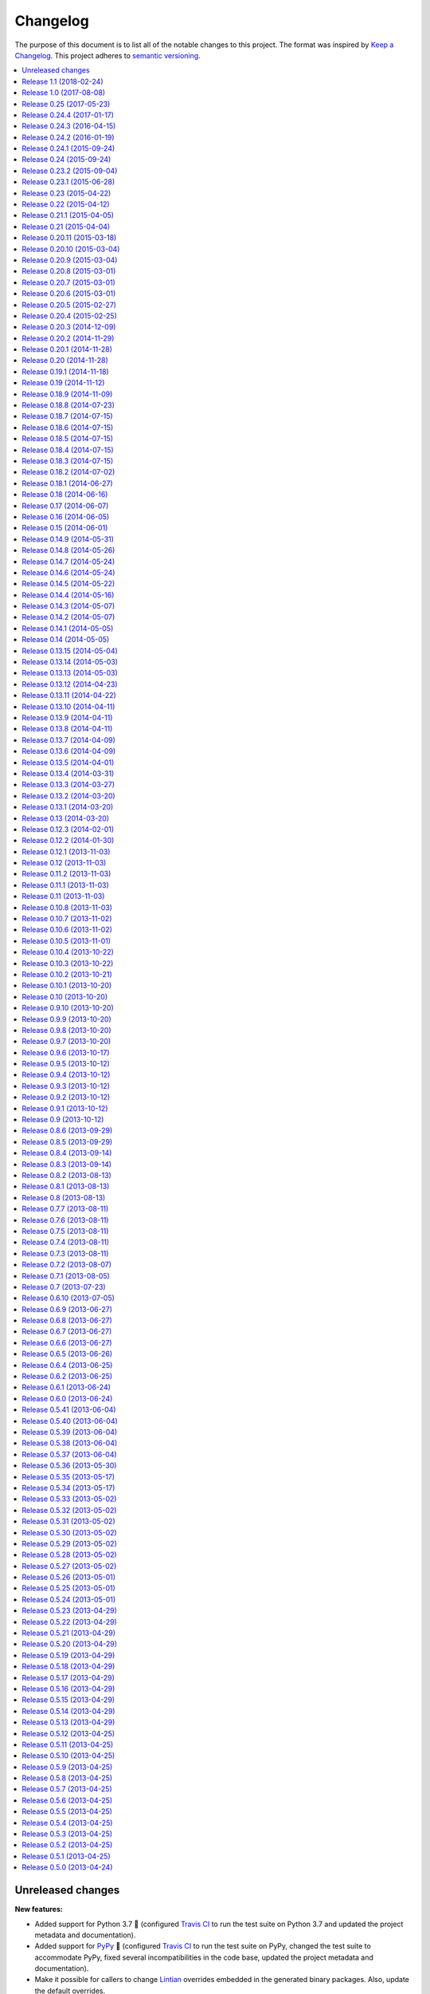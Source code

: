 Changelog
=========

The purpose of this document is to list all of the notable changes to this
project. The format was inspired by `Keep a Changelog`_. This project adheres
to `semantic versioning`_.

.. contents::
   :local:

.. _Keep a Changelog: http://keepachangelog.com/
.. _semantic versioning: http://semver.org/

Unreleased changes
------------------

**New features:**

- Added support for Python 3.7 🎉 (configured `Travis CI`_ to run the test
  suite on Python 3.7 and updated the project metadata and documentation).

- Added support for PyPy_ 🎉 (configured `Travis CI`_ to run the test suite on
  PyPy, changed the test suite to accommodate PyPy, fixed several
  incompatibilities in the code base, updated the project metadata and
  documentation).

- Make it possible for callers to change Lintian_ overrides embedded in
  the generated binary packages. Also, update the default overrides.

**Bug fixes:**

- Make the default name prefix conditional on the Python version that's running
  py2deb (this is **backwards incompatible** although clearly the correct
  behavior):

  - On PyPy_ the default name prefix is ``pypy``.
  - On Python 2 the default name prefix is ``python``.
  - On Python 3 the default name prefix is ``python3``.

  The old behavior of using the 'python' name prefix on Python 3 and PyPy_ was
  definitely wrong and quite likely could lead to serious breakage, but even so
  this change is of course backwards incompatible.

- Don't raise an exception from ``transform_version()`` when a partial
  requirement set is converted using pip's ``--no-deps`` command line option
  (this is a valid use case that should be supported).

**Documentation changes:**

- Added this changelog 🎉. The contents were generated by a Python script that
  collects tags and commit messages from the git repository. I manually
  summarized and converted the output to reStructuredText format (which was a
  whole lot work 😛).

- Changed the theme of the documentation from ``classic`` to ``nature``. The
  classic theme is heavily customized by Read the Docs whereas the nature theme
  more closely matches what is rendered locally by Sphinx versus what is
  rendered 'remotely' on Read the Docs.

- Changed the location of the intersphinx mapping for setuptools (it now uses
  Read the Docs).

**Internal improvements:**

- Move the finding of shared object files and the dpkg-shlibdeps_ integration
  to deb-pkg-tools_ (strictly speaking this is backwards incompatible). This
  functionality originated in py2deb but since then I'd wanted to reuse it
  outside of py2deb several times and so I eventually reimplemented it in
  deb-pkg-tools_. Switching to that implementation now made sense (in order to
  reduce code duplication and simplify the py2deb code base). Strictly speaking
  this is backwards incompatible because methods have been removed but this
  only affects those who extend ``PackageToConvert`` which I don't expect
  anyone to have actually done 🙂.

- Switched from cached-property_ to property-manager_. The py2deb project comes
  from a time (2013) when Python descriptors were still magic to me and so I
  chose to use cached-property_. However since then I created the
  property-manager_ project (2015). At this point in time (2018) several of the
  dependencies of py2deb (other projects of mine) already use property-manager_
  and the integration of property-manager_ in py2deb can help to improve the
  project, so this seemed like the logical choice 😇.

.. _dpkg-shlibdeps: https://manpages.debian.org/dpkg-shlibdeps
.. _cached-property: https://pypi.org/project/cached-property
.. _property-manager: https://pypi.org/project/property-manager
.. _PyPy: https://en.wikipedia.org/wiki/PyPy
.. _Lintian: https://en.wikipedia.org/wiki/Lintian

`Release 1.1`_ (2018-02-24)
---------------------------

- Add support for conditional dependencies via environment markers.
- Include the documentation in source distributions (the ``*.tar.gz`` files).

.. _Release 1.1: https://github.com/paylogic/py2deb/compare/1.0...1.1

`Release 1.0`_ (2017-08-08)
---------------------------

- Fixed issue `#8`_: Support PEP 440 pre-release versions.

- Document Python 3.6 support, configure `Travis CI`_ to test Python 3.6.

- Merged pull request `#11`_: Update comparison with fpm_ to remove invalid
  statement about the lack of support for converting multiple packages at once.

Since `release 0.25`_ I've only made bug fixes (i.e. no features were added)
however the change related to `#8`_ is backwards incompatible, which is why
I've decided to bump the major version number.

.. _Release 1.0: https://github.com/paylogic/py2deb/compare/0.25...1.0
.. _#8: https://github.com/paylogic/py2deb/issues/8
.. _#11: https://github.com/paylogic/py2deb/pull/11

`Release 0.25`_ (2017-05-23)
----------------------------

Make it possible to "replace" specific Python packages (installation
requirements) with a user defined system package using the new command line
option ``--use-system-package=PYTHON_PACKAGE_NAME,DEBIAN_PACKAGE_NAME``.

The package ``PYTHON_PACKAGE_NAME`` will be excluded from the convertion
process. Converted packages that depended on ``PYTHON_PACKAGE_NAME`` will have
their dependencies updated to refer to ``DEBIAN_PACKAGE_NAME`` instead.

.. _Release 0.25: https://github.com/paylogic/py2deb/compare/0.24.4...0.25

`Release 0.24.4`_ (2017-01-17)
------------------------------

- Fixed a bug in ``py2deb.utils.embed_install_prefix()`` (reported in issue
  `#9`_ and fixed in pull request `#10`_) that accidentally truncated binary
  executables when using a custom installation prefix.

- Fixed a broken import in the documentation (reported in issue `#6`_).

- Added Python 3.5 to versions tested on `Travis CI`_ (but don't look
  at the build logs just yet, for example Lintian complains with
  ``python-module-in-wrong-location``, to be investigated if and
  how this can be 'improved').

- Improved ``docs/conf.py`` and added ``humanfriendly.sphinx`` usage.

- Refactored setup script (added docstring and classifiers) and ``Makefile``
  and related files.

.. _Release 0.24.4: https://github.com/paylogic/py2deb/compare/0.24.3...0.24.4
.. _#6: https://github.com/paylogic/py2deb/issues/6
.. _#9: https://github.com/paylogic/py2deb/issues/9
.. _#10: https://github.com/paylogic/py2deb/pull/10

`Release 0.24.3`_ (2016-04-15)
------------------------------

Refactor ``setup.py`` script, improving Python 3 support:

- Counteract a possible ``UnicodeDecodeError`` when ``setup.py`` loads
  ``README.rst`` to populate the ``long_description`` field.

- Could have fixed this with a two line diff, but noticed some other things I
  wanted to improve, so here we are 🙂.

.. _Release 0.24.3: https://github.com/paylogic/py2deb/compare/0.24.2...0.24.3

`Release 0.24.2`_ (2016-01-19)
------------------------------

Bug fix: Restore compatibility with latest coloredlogs (fixes `#4`_).

.. _Release 0.24.2: https://github.com/paylogic/py2deb/compare/0.24.1...0.24.2
.. _#4: https://github.com/paylogic/py2deb/issues/4

`Release 0.24.1`_ (2015-09-24)
------------------------------

Bug fix to restore Python 3 compatibility (``execfile()`` versus ``exec``).

.. _Release 0.24.1: https://github.com/paylogic/py2deb/compare/0.24...0.24.1

`Release 0.24`_ (2015-09-24)
----------------------------

Added support for Python callbacks that enable arbitrary manipulation during
packaging.

.. _Release 0.24: https://github.com/paylogic/py2deb/compare/0.23.2...0.24

`Release 0.23.2`_ (2015-09-04)
------------------------------

- Strip trailing zeros in required versions when necessary (improves compatibility with pip_).
- Document ideas for future improvements.

.. _Release 0.23.2: https://github.com/paylogic/py2deb/compare/0.23.1...0.23.2

`Release 0.23.1`_ (2015-06-28)
------------------------------

Moved usage message munging to humanfriendly_ package.

.. _Release 0.23.1: https://github.com/paylogic/py2deb/compare/0.23...0.23.1

`Release 0.23`_ (2015-04-22)
----------------------------

Make it possible to disable automatic Lintian checks.

.. _Release 0.23: https://github.com/paylogic/py2deb/compare/0.22...0.23

`Release 0.22`_ (2015-04-12)
----------------------------

- Refactor maintainer scripts into a proper Python module:

  The post-installation and pre-removal scripts that py2deb bundled with
  generated Debian packages were lacking functionality and were not easy to
  extend. I've now refactored these scripts into a Python module with proper
  coding standards (documentation, tests, readable and maintainable code) and
  some additional features:

  - Robust support for Python namespace packages.
  - Smart enough to clean up properly after PEP 3147 (>= Python 3.2).

- Use ``executor.quote()`` instead of ``pipes.quote()``.
- Always clean up temporary directories created by pip_ and pip-accel_.
- Remove redundant temporary directory creation.

.. _Release 0.22: https://github.com/paylogic/py2deb/compare/0.21.1...0.22

`Release 0.21.1`_ (2015-04-05)
------------------------------

Update usage instructions in readme (and automate the process for the future).

.. _Release 0.21.1: https://github.com/paylogic/py2deb/compare/0.21...0.21.1

`Release 0.21`_ (2015-04-04)
----------------------------

Upgraded dependencies: pip-accel 0.25 and pip 6.

.. _Release 0.21: https://github.com/paylogic/py2deb/compare/0.20.11...0.21

`Release 0.20.11`_ (2015-03-18)
-------------------------------

Switched to ``deb_pkg_tools.utils.find_debian_architecture()``.

.. _Release 0.20.11: https://github.com/paylogic/py2deb/compare/0.20.10...0.20.11

`Release 0.20.10`_ (2015-03-04)
-------------------------------

Move control field override handling to separate, documented method.

.. _Release 0.20.10: https://github.com/paylogic/py2deb/compare/0.20.9...0.20.10

`Release 0.20.9`_ (2015-03-04)
------------------------------

Normalize package names during stdeb.cfg parsing.

.. _Release 0.20.9: https://github.com/paylogic/py2deb/compare/0.20.8...0.20.9

`Release 0.20.8`_ (2015-03-01)
------------------------------

- Include a detailed comparison to stdeb_, dh-virtualenv_ and fpm_ in the
  documentation (for details see `#1`_).

- Clarify in the readme that py2deb builds *binary* Debian packages and that
  Lintian is an optional dependency.

.. _Release 0.20.8: https://github.com/paylogic/py2deb/compare/0.20.7...0.20.8
.. _dh-virtualenv: https://github.com/spotify/dh-virtualenv
.. _fpm: https://github.com/jordansissel/fpm
.. _#1: https://github.com/paylogic/py2deb/issues/1

`Release 0.20.7`_ (2015-03-01)
------------------------------

This was a "vanity release" that contained no code changes relevant to users:
I'd finally gotten the full test suite to pass on `Travis CI`_ (see issue `#3`_
for details) and I wanted to add badges to the readme 😇.

.. _Release 0.20.7: https://github.com/paylogic/py2deb/compare/0.20.6...0.20.7
.. _#3: https://github.com/paylogic/py2deb/issues/3

`Release 0.20.6`_ (2015-03-01)
------------------------------

Improve ``PackageToConvert.determine_package_architecture()``.

In the previous release I added the ``armv6l`` to ``armhf`` mapping to
``PackageConverter`` and I just noticed that ``PackageToConvert`` didn't
respect this change.

I'm not sure why ``PackageConverter`` and ``PackageToConvert`` both ended up
having separate ways to detect the current Debian architecture (I guess this
was left over from a previous refactoring) but clearly this logic should be
contained in a single place, not spread over multiple places like it was before
this change.

.. _Release 0.20.6: https://github.com/paylogic/py2deb/compare/0.20.5...0.20.6

`Release 0.20.5`_ (2015-02-27)
------------------------------

- Improved Python 3.4 compatibility, also bumped deb-pkg-tools_ requirement to
  improve Python 3 compatibility.

- Replaced the use of ``uname -m`` with ``os.uname()`` and added an ``armv6l``
  to ``armhf`` mapping (to enable support for Raspbian).

- Start running the test suite on `Travis CI`_ against Python 2.6, 2.7 and 3.4
  and collect coverage statistics on Coveralls_.

.. _Release 0.20.5: https://github.com/paylogic/py2deb/compare/0.20.4...0.20.5
.. _Travis CI: https://travis-ci.org/paylogic/py2deb
.. _Coveralls: https://coveralls.io/github/paylogic/py2deb

`Release 0.20.4`_ (2015-02-25)
------------------------------

Give up on conversion of package descriptions using docutils_:

1. It was always just a nice to have.
2. I'm never going to get it working reliably.
3. Right now it adds several "dead weight" dependencies (because the feature
   was disabled in `release 0.18.6`_).
4. This "dead code" was reducing test coverage.

This release was the first release to be published on PyPI.

.. _Release 0.20.4: https://github.com/paylogic/py2deb/compare/0.20.3...0.20.4

`Release 0.20.3`_ (2014-12-09)
------------------------------

Add a log message when the control field overrides file is not found.

.. _Release 0.20.3: https://github.com/paylogic/py2deb/compare/0.20.2...0.20.3

`Release 0.20.2`_ (2014-11-29)
------------------------------

Bug fix: Change initialization order.

.. _Release 0.20.2: https://github.com/paylogic/py2deb/compare/0.20.1...0.20.2

`Release 0.20.1`_ (2014-11-28)
------------------------------

Re-enable auto-install runtime/configuration option.

.. _Release 0.20.1: https://github.com/paylogic/py2deb/compare/0.20...0.20.1

`Release 0.20`_ (2014-11-28)
----------------------------

Upgraded to the newest pip-accel_ (0.19.2).

.. _Release 0.20: https://github.com/paylogic/py2deb/compare/0.19.1...0.20

`Release 0.19.1`_ (2014-11-18)
------------------------------

- Moved ``coerce_to_boolean()`` to humanfriendly_ package.
- Workaround for dependency specifications like ``pytz > dev``.

.. _Release 0.19.1: https://github.com/paylogic/py2deb/compare/0.19...0.19.1
.. _humanfriendly: https://pypi.org/project/humanfriendly

`Release 0.19`_ (2014-11-12)
----------------------------

Load configuration files and environment variables by default (with
an escape hatch should it ever turn out to be problematic 😇).

.. _Release 0.19: https://github.com/paylogic/py2deb/compare/0.18.9...0.19

`Release 0.18.9`_ (2014-11-09)
------------------------------

Upgrade to pip-accel_ 0.14.1.

.. _Release 0.18.9: https://github.com/paylogic/py2deb/compare/0.18.8...0.18.9

`Release 0.18.8`_ (2014-07-23)
------------------------------

Avoid Lintian complaining about ``debian-revision-should-not-be-zero``.

.. _Release 0.18.8: https://github.com/paylogic/py2deb/compare/0.18.7...0.18.8

`Release 0.18.7`_ (2014-07-15)
------------------------------

Bug fix for custom installation prefix embedding in executable scripts.

.. _Release 0.18.7: https://github.com/paylogic/py2deb/compare/0.18.6...0.18.7

`Release 0.18.6`_ (2014-07-15)
------------------------------

Disable package description conversion until I find out what's wrong with it:

- Starting from `release 0.16` pydeb would use docutils_ to convert the
  ``long_description`` of each Python package to HTML which was then translated
  to plain text in order to generate a readme text that was embedded in the
  metadata of the binary package.

- However lots of packages on PyPI (including mine) automatically embed their
  ``README.rst`` as the ``long_description`` in the ``setup.py`` script, making
  for rather complex documents to transform.

- This interaction caused "Unable to parse package file" warnings from
  ``apt-get`` during installation of packages (given input packages with
  complex enough long descriptions).

Given that this was a "nice to have" and I had more important things on my
plate I decided to just disable this feature for now.

.. _Release 0.18.6: https://github.com/paylogic/py2deb/compare/0.18.5...0.18.6
.. _docutils: https://pypi.org/project/docutils

`Release 0.18.5`_ (2014-07-15)
------------------------------

Bug fix: Make sure the "Debian revision" part of converted version numbers
contains a digit.

.. _Release 0.18.5: https://github.com/paylogic/py2deb/compare/0.18.4...0.18.5

`Release 0.18.4`_ (2014-07-15)
------------------------------

Bug fix: Tildes in Debian binary package versions considered harmful!

Because of the special semantics of ``~`` in Debian binary pakcage versions
I've decided to switch from ``~`` to ``-`` as the separator between tokens in
the version string.

About those special semantics::

  $ dpkg --compare-versions '0.21.1~paylogic' '>=' '0.21.1'; echo $?
  1

  $ dpkg --compare-versions '0.21.1~paylogic' '>=' '0.21.1'; echo $?
  1

  $ dpkg --compare-versions '0.21.1-paylogic' '>=' '0.21.1'; echo $?
  0

  $ dpkg --compare-versions '0.21.1-paylogic-0' '>=' '0.21.1'; echo $?
  0

.. _Release 0.18.4: https://github.com/paylogic/py2deb/compare/0.18.3...0.18.4

`Release 0.18.3`_ (2014-07-15)
------------------------------

Bug fix: Cleanup temporary source directories.

These are created when you tell pip_ to install from a directory containing an
unpacked source distribution: pip copies the complete directory to ``/tmp``
before doing anything with it, but because this directory cannot be set using
``--build-directory`` py2deb never cleaned up directories created in this
manner.

.. _Release 0.18.3: https://github.com/paylogic/py2deb/compare/0.18.2...0.18.3

`Release 0.18.2`_ (2014-07-02)
------------------------------

Automatically add the ``Vcs-Hg`` control field when possible.

This works by parsing the ``.hg_archival.txt`` file generated by the ``hg
archive`` command so for now this only supports Python source distributions
exported from Mercurial repositories.

.. _Release 0.18.2: https://github.com/paylogic/py2deb/compare/0.18.1...0.18.2

`Release 0.18.1`_ (2014-06-27)
------------------------------

This release consists of more than 10 commits that were part of an effort to
prepare the py2deb project for open sourcing under the name of Paylogic_.
Here's a short summary:

- Bumped pip-accel_ requirement (to pull in an upstream bug fix) and minor
  changes to be compatible wiht the new version.
- Support for default configuration files (``/etc/py2deb.ini`` and ``~/.py2deb.ini``)
- Don't copy files during builds (performance optimization).
- Add logging in order to debug handling of postinst/prerm scripts.
- Explicitly iterate postinst/prerm scripts (explicit is better than implicit).
- Bug fix: Include postinst/prerm scripts during installation!
- Bug fix: Reformat version strings to comply with Debian policy manual.
- Make ``converter.convert()`` return list of generated package archives.
- Check for duplicate files in converted dependency sets.
- Improved the documentation.

.. _Release 0.18.1: https://github.com/paylogic/py2deb/compare/0.18...0.18.1

`Release 0.18`_ (2014-06-16)
----------------------------

This release consists of about 15 commits that were part of an effort to
prepare the py2deb project for open sourcing under the name of Paylogic_.
Here's a short summary:

- Support for environment variables.
- Make py2deb compatible with Python 3.4.
- Explicitly document that py2deb invokes pip.
- Improve ``PackageToConvert.python_requirements``.
- Improve ``PackageToConvert.debian_dependencies``.
- Rename ``find_package()`` to ``get_package()``.
- Rename ``find_python_version()`` to ``python_version()``.
- Improve ``compact_repeating_words()``.
- Add comparison between py2deb and stdeb_ to readme.
- Bring test coverage up to 92%.

.. _Release 0.18: https://github.com/paylogic/py2deb/compare/0.17...0.18

`Release 0.17`_ (2014-06-07)
----------------------------

This release consists of almost 50 commits that were part of an effort to
prepare the py2deb project for open sourcing under the name of Paylogic_.
Here's a short summary:

- Implemented PEP-8 and PEP-257 compatibility and code style checks.
- Implemented ``--report-dependencies`` option.
- Encode Python requirement 'extras' in Debian package names.
- Document the ``--`` trick in the usage message.
- Document several missing installation requirements.
- Restore compatibility with ``stdeb.cfg`` configuration files (for now there's
  no reason not to use the same file, since the file serves the exact same
  purpose - if and when I need non-compatible behavior I can switch to or add
  ``py2deb.cfg`` support).
- Bug fix: Don't move generated archives if already in target directory.
- Big refactoring: Split main module into several sub modules.
- Significantly improve test coverage.
- Enable Sphinx viewcode extension.

.. _Release 0.17: https://github.com/paylogic/py2deb/compare/0.16...0.17

`Release 0.16`_ (2014-06-05)
----------------------------

Remove the stdeb_ backend and focus fully on the pip-accel_ backend:

- I don't need something that's refined and elegant but only supports a subset
  of packages (stdeb_).
  
  I see stdeb_ as the more idealistic choice.

- What I need instead is something that supports all or most packages, and when
  it does, then it doesn't matter if the way in which it works isn't the most
  elegant way to do things.

  I see the pip-accel backend as the pragmatic choice.

.. _Release 0.16: https://github.com/paylogic/py2deb/compare/0.15...0.16

`Release 0.15`_ (2014-06-01)
----------------------------

Abusing ``update-alternatives`` for fun and profit?

This makes it possible to create a package with an isolated installation prefix
that nevertheless installs global executables in the default executable search
path (``$PATH``).

.. _Release 0.15: https://github.com/paylogic/py2deb/compare/0.14.9...0.15

`Release 0.14.9`_ (2014-05-31)
------------------------------

- Update dependencies.
- Update tests to use new version of deb-pkg-tools_ (including support for
  relationship parsing and matching).
- Bug fix: Exclude other architectures from ``*.deb`` filename matching.

.. _Release 0.14.9: https://github.com/paylogic/py2deb/compare/0.14.8...0.14.9

`Release 0.14.8`_ (2014-05-26)
------------------------------

- Rename ``packages_to_rename`` → ``name_mapping``.
- Update requirements (python-debian 0.1.21-nmu2 for Python 3.x compatibility).
- Replace configuration (global state) with function arguments (local state).

.. _Release 0.14.8: https://github.com/paylogic/py2deb/compare/0.14.7...0.14.8

`Release 0.14.7`_ (2014-05-24)
------------------------------

Bug fix for last commit.

.. _Release 0.14.7: https://github.com/paylogic/py2deb/compare/0.14.6...0.14.7

`Release 0.14.6`_ (2014-05-24)
------------------------------

Don't implicitly forbid automatic installation by pip-accel_.

.. _Release 0.14.6: https://github.com/paylogic/py2deb/compare/0.14.5...0.14.6

`Release 0.14.5`_ (2014-05-22)
------------------------------

- Moved ``package_name_from_filename()`` to ``deb_pkg_tools.package.parse_filename()``.
- Fix non fatal bug in logger format string.

.. _Release 0.14.5: https://github.com/paylogic/py2deb/compare/0.14.4...0.14.5

`Release 0.14.4`_ (2014-05-16)
------------------------------

Implement ``py2deb --inject-deps=CTRL_FILE`` option.

.. _Release 0.14.4: https://github.com/paylogic/py2deb/compare/0.14.3...0.14.4

`Release 0.14.3`_ (2014-05-07)
------------------------------

- Implement ``--no-name-prefix=PKG`` option, use it in the automated tests.
- Test conversion of isolated packages and the ``--rename=FROM,TO`` option.

.. _Release 0.14.3: https://github.com/paylogic/py2deb/compare/0.14.2...0.14.3

`Release 0.14.2`_ (2014-05-07)
------------------------------

- Bug fixes for ``--rename=FROM,TO`` functionality.
- Bug fix for stdeb backend.
- Start writing new tests that cover both backends.
- Start using Sphinx for documentation.
- Add a test involving a package with Python dependencies as well as system
  dependencies (``stdeb.cfg``).

.. _Release 0.14.2: https://github.com/paylogic/py2deb/compare/0.14.1...0.14.2

`Release 0.14.1`_ (2014-05-05)
------------------------------

Bug fix for ``py2deb.util.apply_script()``.

.. _Release 0.14.1: https://github.com/paylogic/py2deb/compare/0.14...0.14.1

`Release 0.14`_ (2014-05-05)
----------------------------

Introduce the ``--rename=FROM,TO`` option to make things more robust.

.. _Release 0.14: https://github.com/paylogic/py2deb/compare/0.13.15...0.14

`Release 0.13.15`_ (2014-05-04)
-------------------------------

Switch from ``deb_pkg_tools.utils.execute()`` to ``executor.execute()`` (today
I decided to extract this functionality into a separate package called
executor_).

.. _Release 0.13.15: https://github.com/paylogic/py2deb/compare/0.13.14...0.13.15
.. _executor: https://pypi.org/project/executor

`Release 0.13.14`_ (2014-05-03)
-------------------------------

Support for default configuration files (``~/.py2deb.ini`` and ``/etc/py2deb.ini``).

.. _Release 0.13.14: https://github.com/paylogic/py2deb/compare/0.13.13...0.13.14

`Release 0.13.13`_ (2014-05-03)
-------------------------------

Support for environment variables (``$PY2DEB_CONFIG``, ``$PY2DEB_REPO`` and
``$PY2DEB_VERBOSE``).

.. _Release 0.13.13: https://github.com/paylogic/py2deb/compare/0.13.12...0.13.13

`Release 0.13.12`_ (2014-04-23)
-------------------------------

Check command line options for non-empty arguments (feedback from Bart_ :-).

.. _Release 0.13.12: https://github.com/paylogic/py2deb/compare/0.13.11...0.13.12
.. _Bart: https://github.com/tarmack

`Release 0.13.11`_ (2014-04-22)
-------------------------------

Ignore overridden Debian package names when building isolated packages.

.. _Release 0.13.11: https://github.com/paylogic/py2deb/compare/0.13.10...0.13.11

`Release 0.13.10`_ (2014-04-11)
-------------------------------

- Don't make the post-installation script error out on syntax errors reported by ``py_compile``.
- Bug fix for apply-script command in pip-accel_ backend.

.. _Release 0.13.10: https://github.com/paylogic/py2deb/compare/0.13.9...0.13.10

`Release 0.13.9`_ (2014-04-11)
------------------------------

Bug fix for order of unpack/apply script/cleanup commands in pip-accel_
backend.

.. _Release 0.13.9: https://github.com/paylogic/py2deb/compare/0.13.8...0.13.9

`Release 0.13.8`_ (2014-04-11)
------------------------------

- Use ``deb_pkg_tools.package.clean_package_tree()`` in pip-accel_ backend.
- Move ``apply_script()`` to common code, call it from both backends
- Move sanity checking from stdeb_ backend to common code.

.. _Release 0.13.8: https://github.com/paylogic/py2deb/compare/0.13.7...0.13.8

`Release 0.13.7`_ (2014-04-09)
------------------------------

Bug fix: Never use the root logger.

.. _Release 0.13.7: https://github.com/paylogic/py2deb/compare/0.13.6...0.13.7

`Release 0.13.6`_ (2014-04-09)
------------------------------

Bug fix: Remove output redirection, change ``--print-deps`` to ``--report-deps=PATH``.

.. _Release 0.13.6: https://github.com/paylogic/py2deb/compare/0.13.5...0.13.6

`Release 0.13.5`_ (2014-04-01)
------------------------------

Bug fix: Don't patch control files of isolated packages.

.. _Release 0.13.5: https://github.com/paylogic/py2deb/compare/0.13.4...0.13.5

`Release 0.13.4`_ (2014-03-31)
------------------------------

Bug fix: Move output redirection to ``main()`` function (where it belongs).

.. _Release 0.13.4: https://github.com/paylogic/py2deb/compare/0.13.3...0.13.4

`Release 0.13.3`_ (2014-03-27)
------------------------------

Reset primary package name when building name/install prefixed packages.

.. _Release 0.13.3: https://github.com/paylogic/py2deb/compare/0.13.2...0.13.3

`Release 0.13.2`_ (2014-03-20)
------------------------------

Cleanup handling & documentation of command line arguments.

.. _Release 0.13.2: https://github.com/paylogic/py2deb/compare/0.13.1...0.13.2

`Release 0.13.1`_ (2014-03-20)
------------------------------

Add a post-installation script to generate ``*.pyc`` files.

.. _Release 0.13.1: https://github.com/paylogic/py2deb/compare/0.13...0.13.1

`Release 0.13`_ (2014-03-20)
----------------------------

Initial support for isolated packages (not in the default ``sys.path``).

.. _Release 0.13: https://github.com/paylogic/py2deb/compare/0.12.3...0.13

`Release 0.12.3`_ (2014-02-01)
------------------------------

Bump pip-accel_ requirement (another upstream bug fixed).

.. _Release 0.12.3: https://github.com/paylogic/py2deb/compare/0.12.2...0.12.3

`Release 0.12.2`_ (2014-01-30)
------------------------------

Bump pip-accel_ requirement (upstream bug fixed).

.. _Release 0.12.2: https://github.com/paylogic/py2deb/compare/0.12.1...0.12.2

`Release 0.12.1`_ (2013-11-03)
------------------------------

Bug fix: Don't fail when a ``PKG-INFO`` file can't be parsed.

.. _Release 0.12.1: https://github.com/paylogic/py2deb/compare/0.12...0.12.1

`Release 0.12`_ (2013-11-03)
----------------------------

Improve the pip-accel_ backend (use a ``prerm`` script to cleanup left over byte code files).

.. _Release 0.12: https://github.com/paylogic/py2deb/compare/0.11.2...0.12

`Release 0.11.2`_ (2013-11-03)
------------------------------

Improve the pip-accel_ backend (the maintainer field is now preserved).

.. _Release 0.11.2: https://github.com/paylogic/py2deb/compare/0.11.1...0.11.2

`Release 0.11.1`_ (2013-11-03)
------------------------------

Improve logging of pip-accel_ backend.

.. _Release 0.11.1: https://github.com/paylogic/py2deb/compare/0.11...0.11.1

`Release 0.11`_ (2013-11-03)
----------------------------

- Improve the pip-accel_ backend (for example it now respects ``stdeb.cfg``).
- Move generation of tagged descriptions to common function.
- Make Python >= 2.6 dependency explicit in ``stdeb.cfg``.

.. _Release 0.11: https://github.com/paylogic/py2deb/compare/0.10.8...0.11

`Release 0.10.8`_ (2013-11-03)
------------------------------

- Add a test case for converting packages with dependencies on replacements.
- Increase the verbosity of the stdeb_ logger.

.. _Release 0.10.8: https://github.com/paylogic/py2deb/compare/0.10.7...0.10.8

`Release 0.10.7`_ (2013-11-02)
------------------------------

Bug fix: Properly convert dependencies on packages with replacements (and add a
test case for converting packages with dependencies).

.. _Release 0.10.7: https://github.com/paylogic/py2deb/compare/0.10.6...0.10.7

`Release 0.10.6`_ (2013-11-02)
------------------------------

- Bug fix: Make ``convert()`` report direct dependencies but not transitive ones.
- Add a first test case to the test suite, use ``py.test`` to run it.

.. _Release 0.10.6: https://github.com/paylogic/py2deb/compare/0.10.5...0.10.6

`Release 0.10.5`_ (2013-11-01)
------------------------------

- Bug fix for logging in ``py2deb.backends.stdeb_backend.patch_control()``.
- Add ``make reset`` target to (re)create virtual environment

.. _Release 0.10.5: https://github.com/paylogic/py2deb/compare/0.10.4...0.10.5

`Release 0.10.4`_ (2013-10-22)
------------------------------

Bug fix for pip-accel_ backend (fallback on e.g. Jaunty and Karmic) by
rewriting ``/site-packages/`` to ``/dist-packages/``.

.. _Release 0.10.4: https://github.com/paylogic/py2deb/compare/0.10.3...0.10.4

`Release 0.10.3`_ (2013-10-22)
------------------------------

Remove automatic dependency installation (way too much magic, a silly idea in retrospect).

.. _Release 0.10.3: https://github.com/paylogic/py2deb/compare/0.10.2...0.10.3

`Release 0.10.2`_ (2013-10-21)
------------------------------

Add a missing Debian dependency: ``python-setuptools``.

.. _Release 0.10.2: https://github.com/paylogic/py2deb/compare/0.10.1...0.10.2

`Release 0.10.1`_ (2013-10-20)
------------------------------

Bug fix for last commit.

.. _Release 0.10.1: https://github.com/paylogic/py2deb/compare/0.10...0.10.1

`Release 0.10`_ (2013-10-20)
----------------------------

Fall back to alternative backend when requested backend fails.

.. _Release 0.10: https://github.com/paylogic/py2deb/compare/0.9.10...0.10

`Release 0.9.10`_ (2013-10-20)
------------------------------

Enable compatiblity with Ubuntu 9.04 (Jaunty) by changing from
``sort --version-sort`` to ``sort --general-numeric-sort``.

.. _Release 0.9.10: https://github.com/paylogic/py2deb/compare/0.9.9...0.9.10

`Release 0.9.9`_ (2013-10-20)
-----------------------------

Bug fix: Don't assume iterable arguments are lists (they might be tuples).

.. _Release 0.9.9: https://github.com/paylogic/py2deb/compare/0.9.8...0.9.9

`Release 0.9.8`_ (2013-10-20)
-----------------------------

Fix recursive import error between ``__init__.py`` and ``bootstrap.py``.

.. _Release 0.9.8: https://github.com/paylogic/py2deb/compare/0.9.7...0.9.8

`Release 0.9.7`_ (2013-10-20)
-----------------------------

Automatic installation of required system packages.

.. _Release 0.9.7: https://github.com/paylogic/py2deb/compare/0.9.6...0.9.7

`Release 0.9.6`_ (2013-10-17)
-----------------------------

Bug fix: Send the output of Lintian to stderr! (otherwise ``--print-deps`` is broken)

.. _Release 0.9.6: https://github.com/paylogic/py2deb/compare/0.9.5...0.9.6

`Release 0.9.5`_ (2013-10-12)
-----------------------------

Bump some requirements.

.. _Release 0.9.5: https://github.com/paylogic/py2deb/compare/0.9.4...0.9.5

`Release 0.9.4`_ (2013-10-12)
-----------------------------

Bug fix for ``py2deb.bootstrap.install()``.

.. _Release 0.9.4: https://github.com/paylogic/py2deb/compare/0.9.3...0.9.4

`Release 0.9.3`_ (2013-10-12)
-----------------------------

Bug fix for ``py2deb.converter.convert()``.

.. _Release 0.9.3: https://github.com/paylogic/py2deb/compare/0.9.2...0.9.3

`Release 0.9.2`_ (2013-10-12)
-----------------------------

Bug fix for ``py2deb --install``.

.. _Release 0.9.2: https://github.com/paylogic/py2deb/compare/0.9.1...0.9.2

`Release 0.9.1`_ (2013-10-12)
-----------------------------

Bug fix for broken import.

.. _Release 0.9.1: https://github.com/paylogic/py2deb/compare/0.9...0.9.1

`Release 0.9`_ (2013-10-12)
---------------------------

- Created a shell script that uses magic in deb-pkg-tools_ to convert py2deb
  using itself and install the resulting ``*.deb`` packages on the local
  system. This shell script was then converted to Python and is available from
  the command line interface using ``py2deb --install``.

- Bug fix: Don't error out when repository directory matches archive directory

.. _Release 0.9: https://github.com/paylogic/py2deb/compare/0.8.6...0.9

`Release 0.8.6`_ (2013-09-29)
-----------------------------

Make it simpler to call py2deb from Python (by moving logic
from ``py2deb.main()`` to ``py2deb.converter.convert()``).

.. _Release 0.8.6: https://github.com/paylogic/py2deb/compare/0.8.5...0.8.6

`Release 0.8.5`_ (2013-09-29)
-----------------------------

Cleanup handling of logging.

.. _Release 0.8.5: https://github.com/paylogic/py2deb/compare/0.8.4...0.8.5

`Release 0.8.4`_ (2013-09-14)
-----------------------------

Be compatible with upstream Debianized packages (e.g. Kazoo).

.. _Release 0.8.4: https://github.com/paylogic/py2deb/compare/0.8.3...0.8.4

`Release 0.8.3`_ (2013-09-14)
-----------------------------

Process required packages in alphabetical sort order.

.. _Release 0.8.3: https://github.com/paylogic/py2deb/compare/0.8.2...0.8.3

`Release 0.8.2`_ (2013-08-13)
-----------------------------

- Improved decision process for choosing stdeb_ version:

  And here's for a very peculiar bug fix... I was trying to convert PyXML 0.8.4
  to a Debian package and the setup.py script kept failing with ``error: invalid
  command 'debianize'``. After much digging:

  - py2deb runs ``python setup.py --command-packages=stdeb.command debianize``
    which implies that ``from stdeb.command import debianize`` is run.

  - ``import stdeb`` actually imports the module bundled with py2deb (which
    automatically pick the right version of stdeb for the current platform) and
    this module imported py2deb -> pip-accel -> pip -> html5lib (bundled with
    pip) which then blows up with::

     >>> import xml.etree.ElementTree as default_etree
     ImportError: No module named etree.ElementTree

  - Turns out PyXML 0.8.4 indeed contains an ``xml`` module... This all happens
    because Python implicitly imports from the current working directory before
    the rest of the entries in ``sys.path`` and PyXML actually depends on this;
    take a look at the ``setup.py`` script.

  Lesson learned: I guess it's wise to restrict our bundled fake stdeb module
  to standard library module imports :-).

- Improved ``py2deb.util.patch_control_file()``.

.. _Release 0.8.2: https://github.com/paylogic/py2deb/compare/0.8.1...0.8.2

`Release 0.8.1`_ (2013-08-13)
-----------------------------

- Implement control overrides for pip-accel backend (also: refactor configuration handling).
- Make it possible to override individual Debian package names.
- Backends shouldn't know about "replacements".

.. _Release 0.8.1: https://github.com/paylogic/py2deb/compare/0.8...0.8.1

`Release 0.8`_ (2013-08-13)
---------------------------

Start work on a backend using pip-accel_ instead of stdeb_:

- After working with stdeb_ for over four months it had become painfully clear
  that it would never be able to convert the huge dependency trees I had in
  mind for it because it was simply way too fragile.

- At the same time I knew from working on pip-accel_ that ``python setup.py
  bdist`` was much more reliable / robust and gave usable results, even if
  completely specific to the major and minor version of the running Python
  interpreter.

This is how I decided to start working on an alternative package conversion
backend for py2deb.

.. _Release 0.8: https://github.com/paylogic/py2deb/compare/0.7.7...0.8

`Release 0.7.7`_ (2013-08-11)
-----------------------------

- Remove reference to stdeb_ from py2deb.ini (bundled with py2deb anyway)
- Log external command execution.
- Fix copy/paste error in ``setup.py``.
- Improve stdeb_ version selection.

.. _Release 0.7.7: https://github.com/paylogic/py2deb/compare/0.7.6...0.7.7

`Release 0.7.6`_ (2013-08-11)
-----------------------------

Use ``coloredlogs.increase_verbosity()`` (always keep logger at full verbosity).

.. _Release 0.7.6: https://github.com/paylogic/py2deb/compare/0.7.5...0.7.6

`Release 0.7.5`_ (2013-08-11)
-----------------------------

- Start using ``deb_pkg_tools.package.clean_package_tree()``.
- Add ``README`` and ``LICENSE`` to ``MANIFEST.in``.

.. _Release 0.7.5: https://github.com/paylogic/py2deb/compare/0.7.4...0.7.5

`Release 0.7.4`_ (2013-08-11)
-----------------------------

Compatibility with pip-accel_ 0.9.4.

.. _Release 0.7.4: https://github.com/paylogic/py2deb/compare/0.7.3...0.7.4

`Release 0.7.3`_ (2013-08-11)
-----------------------------

Improve the ``setup.py`` script and move the installation requirements to a
separate ``requirements.txt`` file.

.. _Release 0.7.3: https://github.com/paylogic/py2deb/compare/0.7.2...0.7.3

`Release 0.7.2`_ (2013-08-07)
-----------------------------

Tweak the requirements.

.. _Release 0.7.2: https://github.com/paylogic/py2deb/compare/0.7.1...0.7.2

`Release 0.7.1`_ (2013-08-05)
-----------------------------

- Compatibility with the latest version of pip-accel_ (0.9.12).
- Compatibility with the latest version of deb-pkg-tools_.
- Restore release tag in pinned versions only.
- Abuse "Description" field to advertise py2deb.
- Make ``py2deb -v`` imply ``DH_VERBOSE=1`` (pass verbosity to debian-helper scripts).

.. _Release 0.7.1: https://github.com/paylogic/py2deb/compare/0.7...0.7.1

`Release 0.7`_ (2013-07-23)
---------------------------

This is a snapshot in the middle of a big refactoring...

I'd love to use py2deb in a dozen places but was blocked from doing so because
of a handful of unrelated issues that remained to be solved. After lots of
testing, failed attempts and frustration I now have something that seems to
work (although I have to clean it up and there are still some minor issues that
I'm aware of):

- My original goal with py2deb was to use two name spaces for the names of
  generated packages: The real name space ``pl-python-...`` would be very
  explicit but dependencies would refer to virtual packages named
  ``python-...``. Then the ``pl-python-...`` packages could have ``Provides:``
  fields giving the ``python-...`` names.
   
  It turns out this cannot work the way I want it to; virtual packages are
  second class citizens in Debian :-(. AFAICT the only way to get everything
  working properly is to just use the ``python-...`` name space directly, so
  that's what the new code is slowly working towards.

- Merging of control files was not working properly, however some months ago (I
  think before py2deb was born) I wrote my own control file merger. I've now
  extracted that from the project where it originated and moved it to a package
  called deb-pkg-tools_, which hasn't been released yet but will be soon. py2deb
  now uses deb-pkg-tools to patch/merge control files.

- The Python ``==`` version matching operator was copied verbatim to the
   Debian control files which is invalid. This is now fixed.

- stdeb_ 0.6.0 is required on Ubuntu 10.04, stdeb 0.6.0+git is required on
  Ubuntu 12.04, however stdeb 0.6.0+git hasn't been released yet. Also Python
  nor Debian can simply/elegantly express this *very explicit* distinction
  between stdeb versions and Ubuntu distributions. The only remaining way to
  keep my sanity was to bundle both versions of stdeb inside py2deb.

  TODO: Add READMEs, LICENSEs.

- Lots of changes to logging including the version of coloredlogs and the
  introduction of separate loggers for separate modules.

- Lots of moving around with code and responsibilities while I tried to make
  sense of the way py2deb should and could work.

.. _Release 0.7: https://github.com/paylogic/py2deb/compare/0.6.10...0.7
.. _deb-pkg-tools: https://pypi.org/project/deb-pkg-tools/

`Release 0.6.10`_ (2013-07-05)
------------------------------

- Replace nasty rules file patching with an environment variable
- Improved the README.

.. _Release 0.6.10: https://github.com/paylogic/py2deb/compare/0.6.9...0.6.10

`Release 0.6.9`_ (2013-06-27)
-----------------------------

Minor changes to logging output (changed severity levels + made logger name visible).

.. _Release 0.6.9: https://github.com/paylogic/py2deb/compare/0.6.8...0.6.9

`Release 0.6.8`_ (2013-06-27)
-----------------------------

Make it possible to set the repository directory as a command line option.

.. _Release 0.6.8: https://github.com/paylogic/py2deb/compare/0.6.7...0.6.8

`Release 0.6.7`_ (2013-06-27)
-----------------------------

Sneaking in a minor bug fix.

.. _Release 0.6.7: https://github.com/paylogic/py2deb/compare/0.6.6...0.6.7

`Release 0.6.6`_ (2013-06-27)
-----------------------------

Redirect pip's output to stderr.

.. _Release 0.6.6: https://github.com/paylogic/py2deb/compare/0.6.5...0.6.6

`Release 0.6.5`_ (2013-06-26)
-----------------------------

- Updated README.
- Return of the sanity_check

.. _Release 0.6.5: https://github.com/paylogic/py2deb/compare/0.6.4...0.6.5

`Release 0.6.4`_ (2013-06-25)
-----------------------------

- Will now correctly remove the script field.
- Fixed dependency issues.

.. _Release 0.6.4: https://github.com/paylogic/py2deb/compare/0.6.2...0.6.4

`Release 0.6.2`_ (2013-06-25)
-----------------------------

Temporarily removed sanity checking.

.. _Release 0.6.2: https://github.com/paylogic/py2deb/compare/0.6.1...0.6.2

`Release 0.6.1`_ (2013-06-24)
-----------------------------

Added sanity check on dependencies using pip-accel_.

.. _Release 0.6.1: https://github.com/paylogic/py2deb/compare/0.6.0...0.6.1

`Release 0.6.0`_ (2013-06-24)
-----------------------------

- Moved and rewrote converter, package, util to reflect changes to the cli.
- Fixed check on returncodes from subprocesses.
- Overhauled command line options.
- Changed verbosity option.
- Renamed control.ini.

.. _Release 0.6.0: https://github.com/paylogic/py2deb/compare/0.5.41...0.6.0

`Release 0.5.41`_ (2013-06-04)
------------------------------

Try to deal better with packages that have Debian replacements.

.. _Release 0.5.41: https://github.com/paylogic/py2deb/compare/0.5.40...0.5.41

`Release 0.5.40`_ (2013-06-04)
------------------------------

Deal with the python-imaging vs. pil vs. pillow mess 😞.

.. _Release 0.5.40: https://github.com/paylogic/py2deb/compare/0.5.39...0.5.40

`Release 0.5.39`_ (2013-06-04)
------------------------------

Added ``pil`` to ``control.ini``.

.. _Release 0.5.39: https://github.com/paylogic/py2deb/compare/0.5.38...0.5.39

`Release 0.5.38`_ (2013-06-04)
------------------------------

Lots of changes to deal with the whole setuptools/distribute contraption...

.. _Release 0.5.38: https://github.com/paylogic/py2deb/compare/0.5.37...0.5.38

`Release 0.5.37`_ (2013-06-04)
------------------------------

Added ``Pillow`` conflict with ``python-imaging`` to ``control.ini``.

.. _Release 0.5.37: https://github.com/paylogic/py2deb/compare/0.5.36...0.5.37

`Release 0.5.36`_ (2013-05-30)
------------------------------

- Mark the ``python-support`` package as a requirement of py2deb in the
  configuration file.
- Added the command line option ``-d``, ``--no-deps`` to ignore dependencies.

.. _Release 0.5.36: https://github.com/paylogic/py2deb/compare/0.5.35...0.5.36

`Release 0.5.35`_ (2013-05-17)
------------------------------

Raise an exception if there is no dependency file to recall.

.. _Release 0.5.35: https://github.com/paylogic/py2deb/compare/0.5.34...0.5.35

`Release 0.5.34`_ (2013-05-17)
------------------------------

Properly integrate pip-accel_ 0.8.5 into py2deb and remove the embedded (and
simplified) variant of pip-accel_ from the py2deb code base.

.. _Release 0.5.34: https://github.com/paylogic/py2deb/compare/0.5.33...0.5.34

`Release 0.5.33`_ (2013-05-02)
------------------------------

Workaround Fabric bundling Paramiko.

.. _Release 0.5.33: https://github.com/paylogic/py2deb/compare/0.5.32...0.5.33

`Release 0.5.32`_ (2013-05-02)
------------------------------

Bug fix: Requirement instance has no attribute 'specs'.

.. _Release 0.5.32: https://github.com/paylogic/py2deb/compare/0.5.31...0.5.32

`Release 0.5.31`_ (2013-05-02)
------------------------------

Remove confusion about ``py2deb.package.Requirement`` versus
``pkg_resources.Requirement``.

.. _Release 0.5.31: https://github.com/paylogic/py2deb/compare/0.5.30...0.5.31

`Release 0.5.30`_ (2013-05-02)
------------------------------

- Rename ``[replace_dependencies]`` section to ``[replacements]``.
- Add ``[replacements]`` workarounds for specific packages to the configuration file.
- Don't translate replacement package names.

.. _Release 0.5.30: https://github.com/paylogic/py2deb/compare/0.5.29...0.5.30

`Release 0.5.29`_ (2013-05-02)
------------------------------

Make pinned Debian dependencies explicit.

.. _Release 0.5.29: https://github.com/paylogic/py2deb/compare/0.5.28...0.5.29

`Release 0.5.28`_ (2013-05-02)
------------------------------

Change the location of the default repository when running as ``root``.

.. _Release 0.5.28: https://github.com/paylogic/py2deb/compare/0.5.27...0.5.28

`Release 0.5.27`_ (2013-05-02)
------------------------------

- Pinned version of ``python-debian``.
- Support for "replacing" dependencies (for example ``setuptools`` versus ``distribute``).
- Lots of changes and improvements to dependency/requirement handling.

.. _Release 0.5.27: https://github.com/paylogic/py2deb/compare/0.5.26...0.5.27

`Release 0.5.26`_ (2013-05-01)
------------------------------

Incorporate release numbers in pinned versions (without this, ``pl-py2deb
--recall`` reports invalid versions).

.. _Release 0.5.26: https://github.com/paylogic/py2deb/compare/0.5.25...0.5.26

`Release 0.5.25`_ (2013-05-01)
------------------------------

- Make it possible to persist and recall Debianized dependencies.
- Add a simple command line interface.
- Place built packages in ``/tmp`` if user is not ``root``.
- Make sure ``python setup.py debianize`` runs inside the virtual environment.

.. _Release 0.5.25: https://github.com/paylogic/py2deb/compare/0.5.24...0.5.25

`Release 0.5.24`_ (2013-05-01)
------------------------------

Report dependencies as well as required versions.

.. _Release 0.5.24: https://github.com/paylogic/py2deb/compare/0.5.23...0.5.24

`Release 0.5.23`_ (2013-04-29)
------------------------------

Another bug fix.

.. _Release 0.5.23: https://github.com/paylogic/py2deb/compare/0.5.22...0.5.23

`Release 0.5.22`_ (2013-04-29)
------------------------------

Another bug fix.

.. _Release 0.5.22: https://github.com/paylogic/py2deb/compare/0.5.21...0.5.22

`Release 0.5.21`_ (2013-04-29)
------------------------------

Another bug fix.

.. _Release 0.5.21: https://github.com/paylogic/py2deb/compare/0.5.20...0.5.21

`Release 0.5.20`_ (2013-04-29)
------------------------------

Sorry, forgot to call the function...

.. _Release 0.5.20: https://github.com/paylogic/py2deb/compare/0.5.19...0.5.20

`Release 0.5.19`_ (2013-04-29)
------------------------------

Bug fix for previous release.

.. _Release 0.5.19: https://github.com/paylogic/py2deb/compare/0.5.18...0.5.19

`Release 0.5.18`_ (2013-04-29)
------------------------------

Bug fix for dependency introspection.

.. _Release 0.5.18: https://github.com/paylogic/py2deb/compare/0.5.17...0.5.18

`Release 0.5.17`_ (2013-04-29)
------------------------------

Remove ``merge_dicts`` usage.

.. _Release 0.5.17: https://github.com/paylogic/py2deb/compare/0.5.16...0.5.17

`Release 0.5.16`_ (2013-04-29)
------------------------------

Don't print empty ``Depends:`` fields.

.. _Release 0.5.16: https://github.com/paylogic/py2deb/compare/0.5.15...0.5.16

`Release 0.5.15`_ (2013-04-29)
------------------------------

Bug fix for deb822 usage (``merge_fields`` doesn't work if you start with an
empty field).

.. _Release 0.5.15: https://github.com/paylogic/py2deb/compare/0.5.14...0.5.15

`Release 0.5.14`_ (2013-04-29)
------------------------------

Bug fix for release 0.5.13.

.. _Release 0.5.14: https://github.com/paylogic/py2deb/compare/0.5.13...0.5.14

`Release 0.5.13`_ (2013-04-29)
------------------------------

Print the ``Depends:`` fields of built packages.

.. _Release 0.5.13: https://github.com/paylogic/py2deb/compare/0.5.12...0.5.13

`Release 0.5.12`_ (2013-04-25)
------------------------------

Code style noise.

.. _Release 0.5.12: https://github.com/paylogic/py2deb/compare/0.5.11...0.5.12

`Release 0.5.11`_ (2013-04-25)
------------------------------

Bug fix: Use ``pkg_resources.Requirement.parse()`` to properly parse
requirement expressions.

.. _Release 0.5.11: https://github.com/paylogic/py2deb/compare/0.5.10...0.5.11

`Release 0.5.10`_ (2013-04-25)
------------------------------

Don't silence the output of ``dpkg-buildpackage``.

.. _Release 0.5.10: https://github.com/paylogic/py2deb/compare/0.5.9...0.5.10

`Release 0.5.9`_ (2013-04-25)
-----------------------------

- Ignore GPG signing when building packages.
- Don't cleanup build directory on exceptions (allows post-mortem debugging).
- Added a readme and todo list.

.. _Release 0.5.9: https://github.com/paylogic/py2deb/compare/0.5.8...0.5.9

`Release 0.5.8`_ (2013-04-25)
-----------------------------

Yet another bug fix for release 0.5.5...

.. _Release 0.5.8: https://github.com/paylogic/py2deb/compare/0.5.7...0.5.8

`Release 0.5.7`_ (2013-04-25)
-----------------------------

Another bug fix for release 0.5.5.

.. _Release 0.5.7: https://github.com/paylogic/py2deb/compare/0.5.6...0.5.7

`Release 0.5.6`_ (2013-04-25)
-----------------------------

Bug fix for release 0.5.5.

.. _Release 0.5.6: https://github.com/paylogic/py2deb/compare/0.5.5...0.5.6

`Release 0.5.5`_ (2013-04-25)
-----------------------------

Fixes for installation of global build dependencies.

.. _Release 0.5.5: https://github.com/paylogic/py2deb/compare/0.5.4...0.5.5

`Release 0.5.4`_ (2013-04-25)
-----------------------------

Don't silence the output of ``apt-get`` when installing build dependencies.

.. _Release 0.5.4: https://github.com/paylogic/py2deb/compare/0.5.3...0.5.4

`Release 0.5.3`_ (2013-04-25)
-----------------------------

Use system wide pip-accel_ cache directories when running as ``root``.

.. _Release 0.5.3: https://github.com/paylogic/py2deb/compare/0.5.2...0.5.3
.. _pip-accel: https://github.com/paylogic/pip-accel

`Release 0.5.2`_ (2013-04-25)
-----------------------------

Add dependency on ``chardet`` which is imported by ``python-debian`` but not
included in its installation requirements.

.. _Release 0.5.2: https://github.com/paylogic/py2deb/compare/0.5.1...0.5.2

`Release 0.5.1`_ (2013-04-25)
-----------------------------

- Properly nest all Python modules under ``pydeb.*`` namespace.
- Renamed command line entry point from ``py2deb`` to ``pl-py2deb``.

  Context: py2deb is developed at Paylogic_ where a lot of our internal command
  line tools use the ``pl-*`` namespace inspired by the ``mk-*`` / ``pt-*``
  namespace that `Percona Toolkit`_ uses.

.. _Release 0.5.1: https://github.com/paylogic/py2deb/compare/0.5.0...0.5.1
.. _Paylogic: https://www.paylogic.com/
.. _Percona Toolkit: https://www.percona.com/software/database-tools/percona-toolkit

`Release 0.5.0`_ (2013-04-24)
-----------------------------

The initial release, very much a rough work in progress 😇.

The py2deb project was kicked off by Arjan, an intern at Paylogic at the time,
in collaboration with Peter (who guided Arjan's internship). The abstract idea
that we set out to create was as follows:

- Use pip_ to download a Python package from PyPI and recursively gather
  installation requirements until we can satisfy all dependencies.

- Use stdeb_ to batch convert all of the downloaded Python packages to Debian
  packages.

.. _Release 0.5.0: https://github.com/paylogic/py2deb/tree/0.5.0
.. _pip: https://pip.pypa.io/en/stable/
.. _stdeb: https://pypi.org/project/stdeb
